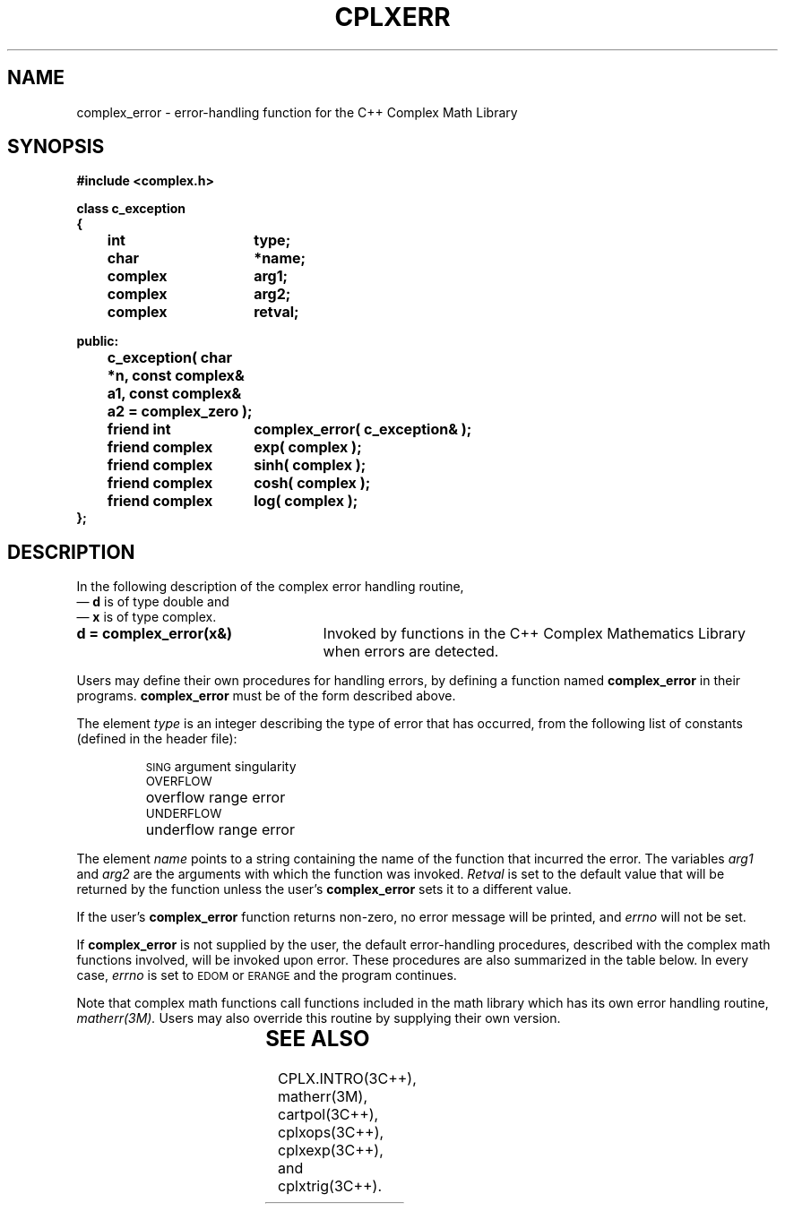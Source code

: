 .  "\ident	"@(#)cls4:man/complex/cplxerr.3	1.1"
.TH CPLXERR 3C++ "C++ Complex Math Library" " "
.SH NAME
complex_error \- error-handling function for the C++ Complex Math Library
.SH SYNOPSIS
.nf
.ta 1i 2.5i
.PP
.B #include <complex.h>
.PP
\f3class c_exception
{
	int	type;
	char	*name;
	complex	arg1;
	complex	arg2;
	complex	retval;

public:

	c_exception( char *n, const complex& a1, const complex& a2 = complex_zero );

	friend int	complex_error( c_exception& );

	friend complex	exp( complex );
	friend complex	sinh( complex );
	friend complex	cosh( complex );
	friend complex	log( complex );    
.br
};\fP
.fi
.SH DESCRIPTION
In the following description of the
\f(CWcomplex\fP error handling routine,
 \(em \f3d\fP is of type \f(CWdouble\fP
and
 \(em \f3x\fP is of type \f(CWcomplex\fP.
.TP 25
\f3d = complex_error(x&)\fP
Invoked by functions in the C++ Complex Mathematics Library when
errors are detected.
.RE
.P
Users may define their own procedures for handling errors,
by defining a function named
.B complex_error
in their programs.
.B complex_error
must be of the form described above.
.PP
The element
.I type
is an integer describing the type of error that has occurred, from the
following list of constants (defined in the header file):
.RS
.PP
.nf
.ta \w'\s-1UNDERFLOW\s+1\ \ 'u
\s-1SING\s+1	argument singularity
\s-1OVERFLOW\s+1	overflow range error
\s-1UNDERFLOW\s+1 	underflow range error
.DT
.fi
.RE
.PP
The element
.I name
points to a string containing
the name of the function that incurred the error.
The variables
.I arg1
and
.I arg2
are the arguments with which the function was invoked.
.I Retval
is set to the default value that will be returned by the function
unless the user's
.B complex_error
sets it to a different value.
.PP
If the user's
.B complex_error
function returns non-zero,
no error message will be printed,
and
.I errno
will not be set.
.PP
If
.B complex_error
is not supplied by the user,
the default error-handling procedures, described with
the complex math functions involved, will be invoked upon error.
These procedures are also summarized in the table below.
In every case,
.I errno
is set to
.SM EDOM
or
.SM ERANGE
and the program continues.
.PP
Note that complex math functions call functions included in the
math library which has its own error handling routine,
.I matherr(3M).
Users may also override this routine by supplying their own version.
.PP
.in 0
.TS
expand allbox ;
cB s s s
c | cI s s
c | c | c | c
cI | c | c | c
l | c | c | c .
\s-1DEFAULT ERROR HANDLING PROCEDURES\s+1
_
	Types of Errors
_
\s-1type	\s-1SING\s+1	\s-1OVERFLOW\s+1 	\s-1UNDERFLOW\s+1	\s+1
_
\s-2\f2errno\fP	\s-1EDOM\s+1	\s-1ERANGE\s+1	\s-1ERANGE\s+1\s+2
_
\s-2\s-1EXP\s+1:\s+2
\s-2 real too large/small	\-	(\(+-H, \(+-H)	(0, 0)\s+2
\s-2 \|imag\| too large	\-	(0, 0)	\-\s+2
_
\s-2\s-1LOG\s+1:\s+2
\s-2 arg = (0, 0)	M, (H, 0) 	\-	\-\s+2
_
\s-2\s-1SINH\s+1:\s+2
\s-2 \|real\| too large	\-	(\(+-H, \(+-H)	\-\s+2
\s-2 \|imag\| too large	\-	(0, 0)	\-\s+2
_
\s-2\s-1COSH\s+1:\s+2
\s-2 \|real\| too large	\-	(\(+-H, \(+-H)	\-\s+2
\s-2 \|imag\| too large	\-	(0, 0)	\-\s+2
.TE
.PP
.TS
box;
cB s
c l .
\s-1ABBREVIATIONS\s+1
\s-1 M	Message is printed (EDOM error).\s+1
\s-1 (H, 0)	(HUGE, 0) is returned.\s+1
\s-1 (\(+-H, \(+-H)	(\(+-HUGE, \(+-HUGE) is returned.\s+1
\s-1 (0, 0)	(0, 0) is returned.\s+1
.TE
.SH SEE ALSO
CPLX.INTRO(3C++),
matherr(3M),
cartpol(3C++),
cplxops(3C++),
cplxexp(3C++),
and
cplxtrig(3C++).
